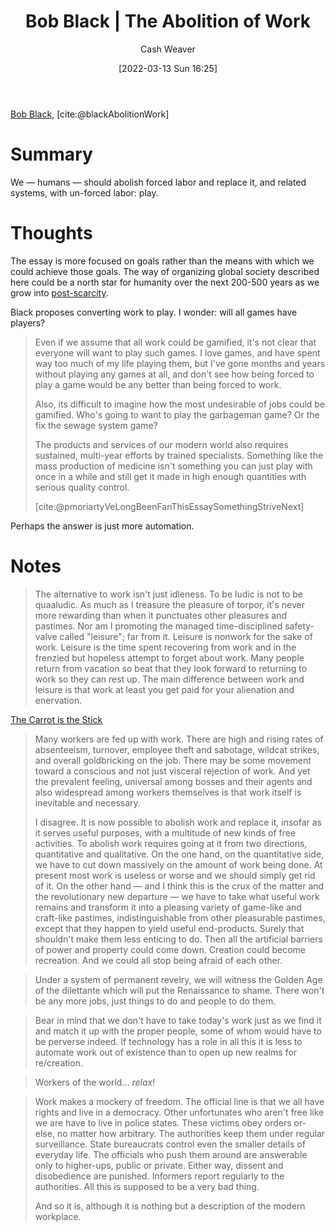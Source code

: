 :PROPERTIES:
:ROAM_REFS: [cite:@blackAbolitionWork]
:ID:       671f6f60-5e17-4830-b6a2-a002ce52a6da
:END:
#+title: Bob Black | The Abolition of Work
#+author: Cash Weaver
#+date: [2022-03-13 Sun 16:25]
#+filetags: :reference:
#+hugo_auto_set_lastmod: t
 
[[id:64b2ba46-31c4-4d78-9d9e-82fe2ca54526][Bob Black]], [cite:@blackAbolitionWork]

* Summary

We --- humans --- should abolish forced labor and replace it, and related systems, with un-forced labor: play.

* Thoughts

The essay is more focused on goals rather than the means with which we could achieve those goals. The way of organizing global society described here could be a north star for humanity over the next 200-500 years as we grow into [[id:7bb3980d-e901-4f5e-b102-61a0a89de28c][post-scarcity]].

Black proposes converting work to play. I wonder: will all games have players?

#+begin_quote
Even if we assume that all work could be gamified, it's not clear that everyone will want to play such games. I love games, and have spent way too much of my life playing them, but I've gone months and years without playing any games at all, and don't see how being forced to play a game would be any better than being forced to work.

Also, its difficult to imagine how the most undesirable of jobs could be gamified. Who's going to want to play the garbageman game? Or the fix the sewage system game?

The products and services of our modern world also requires sustained, multi-year efforts by trained specialists. Something like the mass production of medicine isn't something you can just play with once in a while and still get it made in high enough quantities with serious quality control.

[cite:@pmoriartyVeLongBeenFanThisEssaySomethingStriveNext]
#+end_quote

Perhaps the answer is just more automation.

* Notes

#+begin_quote
The alternative to work isn't just idleness. To be ludic is not to be quaaludic. As much as I treasure the pleasure of torpor, it's never more rewarding than when it punctuates other pleasures and pastimes. Nor am I promoting the managed time-disciplined safety-valve called "leisure"; far from it. Leisure is nonwork for the sake of work. Leisure is the time spent recovering from work and in the frenzied but hopeless attempt to forget about work. Many people return from vacation so beat that they look forward to returning to work so they can rest up. The main difference between work and leisure is that work at least you get paid for your alienation and enervation.
#+end_quote

[[id:23bf8c2e-5c00-414a-860f-3a6c87ea6283][The Carrot is the Stick]]

#+begin_quote
Many workers are fed up with work. There are high and rising rates of absenteeism, turnover, employee theft and sabotage, wildcat strikes, and overall goldbricking on the job. There may be some movement toward a conscious and not just visceral rejection of work. And yet the prevalent feeling, universal among bosses and their agents and also widespread among workers themselves is that work itself is inevitable and necessary.

I disagree. It is now possible to abolish work and replace it, insofar as it serves useful purposes, with a multitude of new kinds of free activities. To abolish work requires going at it from two directions, quantitative and qualitative. On the one hand, on the quantitative side, we have to cut down massively on the amount of work being done. At present most work is useless or worse and we should simply get rid of it. On the other hand — and I think this is the crux of the matter and the revolutionary new departure — we have to take what useful work remains and transform it into a pleasing variety of game-like and craft-like pastimes, indistinguishable from other pleasurable pastimes, except that they happen to yield useful end-products. Surely that shouldn't make them less enticing to do. Then all the artificial barriers of power and property could come down. Creation could become recreation. And we could all stop being afraid of each other.
#+end_quote

#+begin_quote
Under a system of permanent revelry, we will witness the Golden Age of the dilettante which will put the Renaissance to shame. There won't be any more jobs, just things to do and people to do them.
#+end_quote

#+begin_quote
Bear in mind that we don't have to take today's work just as we find it and match it up with the proper people, some of whom would have to be perverse indeed. If technology has a role in all this it is less to automate work out of existence than to open up new realms for re/creation.
#+end_quote

#+begin_quote
Workers of the world... /relax/!
#+end_quote

#+begin_quote
Work makes a mockery of freedom. The official line is that we all have rights and live in a democracy. Other unfortunates who aren't free like we are have to live in police states. These victims obey orders or-else, no matter how arbitrary. The authorities keep them under regular surveillance. State bureaucrats control even the smaller details of everyday life. The officials who push them around are answerable only to higher-ups, public or private. Either way, dissent and disobedience are punished. Informers report regularly to the authorities. All this is supposed to be a very bad thing.

And so it is, although it is nothing but a description of the modern workplace.
#+end_quote


#+print_bibliography:
